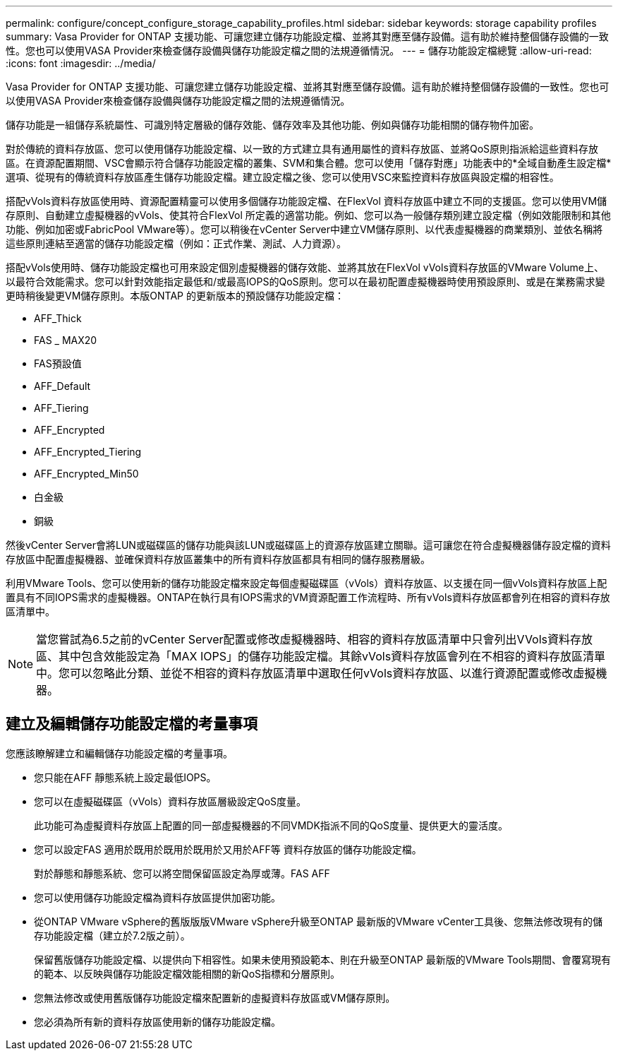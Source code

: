 ---
permalink: configure/concept_configure_storage_capability_profiles.html 
sidebar: sidebar 
keywords: storage capability profiles 
summary: Vasa Provider for ONTAP 支援功能、可讓您建立儲存功能設定檔、並將其對應至儲存設備。這有助於維持整個儲存設備的一致性。您也可以使用VASA Provider來檢查儲存設備與儲存功能設定檔之間的法規遵循情況。 
---
= 儲存功能設定檔總覽
:allow-uri-read: 
:icons: font
:imagesdir: ../media/


[role="lead"]
Vasa Provider for ONTAP 支援功能、可讓您建立儲存功能設定檔、並將其對應至儲存設備。這有助於維持整個儲存設備的一致性。您也可以使用VASA Provider來檢查儲存設備與儲存功能設定檔之間的法規遵循情況。

儲存功能是一組儲存系統屬性、可識別特定層級的儲存效能、儲存效率及其他功能、例如與儲存功能相關的儲存物件加密。

對於傳統的資料存放區、您可以使用儲存功能設定檔、以一致的方式建立具有通用屬性的資料存放區、並將QoS原則指派給這些資料存放區。在資源配置期間、VSC會顯示符合儲存功能設定檔的叢集、SVM和集合體。您可以使用「儲存對應」功能表中的*全域自動產生設定檔*選項、從現有的傳統資料存放區產生儲存功能設定檔。建立設定檔之後、您可以使用VSC來監控資料存放區與設定檔的相容性。

搭配vVols資料存放區使用時、資源配置精靈可以使用多個儲存功能設定檔、在FlexVol 資料存放區中建立不同的支援區。您可以使用VM儲存原則、自動建立虛擬機器的vVols、使其符合FlexVol 所定義的適當功能。例如、您可以為一般儲存類別建立設定檔（例如效能限制和其他功能、例如加密或FabricPool VMware等）。您可以稍後在vCenter Server中建立VM儲存原則、以代表虛擬機器的商業類別、並依名稱將這些原則連結至適當的儲存功能設定檔（例如：正式作業、測試、人力資源）。

搭配vVols使用時、儲存功能設定檔也可用來設定個別虛擬機器的儲存效能、並將其放在FlexVol vVols資料存放區的VMware Volume上、以最符合效能需求。您可以針對效能指定最低和/或最高IOPS的QoS原則。您可以在最初配置虛擬機器時使用預設原則、或是在業務需求變更時稍後變更VM儲存原則。本版ONTAP 的更新版本的預設儲存功能設定檔：

* AFF_Thick
* FAS _ MAX20
* FAS預設值
* AFF_Default
* AFF_Tiering
* AFF_Encrypted
* AFF_Encrypted_Tiering
* AFF_Encrypted_Min50
* 白金級
* 銅級


然後vCenter Server會將LUN或磁碟區的儲存功能與該LUN或磁碟區上的資源存放區建立關聯。這可讓您在符合虛擬機器儲存設定檔的資料存放區中配置虛擬機器、並確保資料存放區叢集中的所有資料存放區都具有相同的儲存服務層級。

利用VMware Tools、您可以使用新的儲存功能設定檔來設定每個虛擬磁碟區（vVols）資料存放區、以支援在同一個vVols資料存放區上配置具有不同IOPS需求的虛擬機器。ONTAP在執行具有IOPS需求的VM資源配置工作流程時、所有vVols資料存放區都會列在相容的資料存放區清單中。


NOTE: 當您嘗試為6.5之前的vCenter Server配置或修改虛擬機器時、相容的資料存放區清單中只會列出VVols資料存放區、其中包含效能設定為「MAX IOPS」的儲存功能設定檔。其餘vVols資料存放區會列在不相容的資料存放區清單中。您可以忽略此分類、並從不相容的資料存放區清單中選取任何vVols資料存放區、以進行資源配置或修改虛擬機器。



== 建立及編輯儲存功能設定檔的考量事項

您應該瞭解建立和編輯儲存功能設定檔的考量事項。

* 您只能在AFF 靜態系統上設定最低IOPS。
* 您可以在虛擬磁碟區（vVols）資料存放區層級設定QoS度量。
+
此功能可為虛擬資料存放區上配置的同一部虛擬機器的不同VMDK指派不同的QoS度量、提供更大的靈活度。

* 您可以設定FAS 適用於既用於既用於既用於又用於AFF等 資料存放區的儲存功能設定檔。
+
對於靜態和靜態系統、您可以將空間保留區設定為厚或薄。FAS AFF

* 您可以使用儲存功能設定檔為資料存放區提供加密功能。
* 從ONTAP VMware vSphere的舊版版版VMware vSphere升級至ONTAP 最新版的VMware vCenter工具後、您無法修改現有的儲存功能設定檔（建立於7.2版之前）。
+
保留舊版儲存功能設定檔、以提供向下相容性。如果未使用預設範本、則在升級至ONTAP 最新版的VMware Tools期間、會覆寫現有的範本、以反映與儲存功能設定檔效能相關的新QoS指標和分層原則。

* 您無法修改或使用舊版儲存功能設定檔來配置新的虛擬資料存放區或VM儲存原則。
* 您必須為所有新的資料存放區使用新的儲存功能設定檔。

